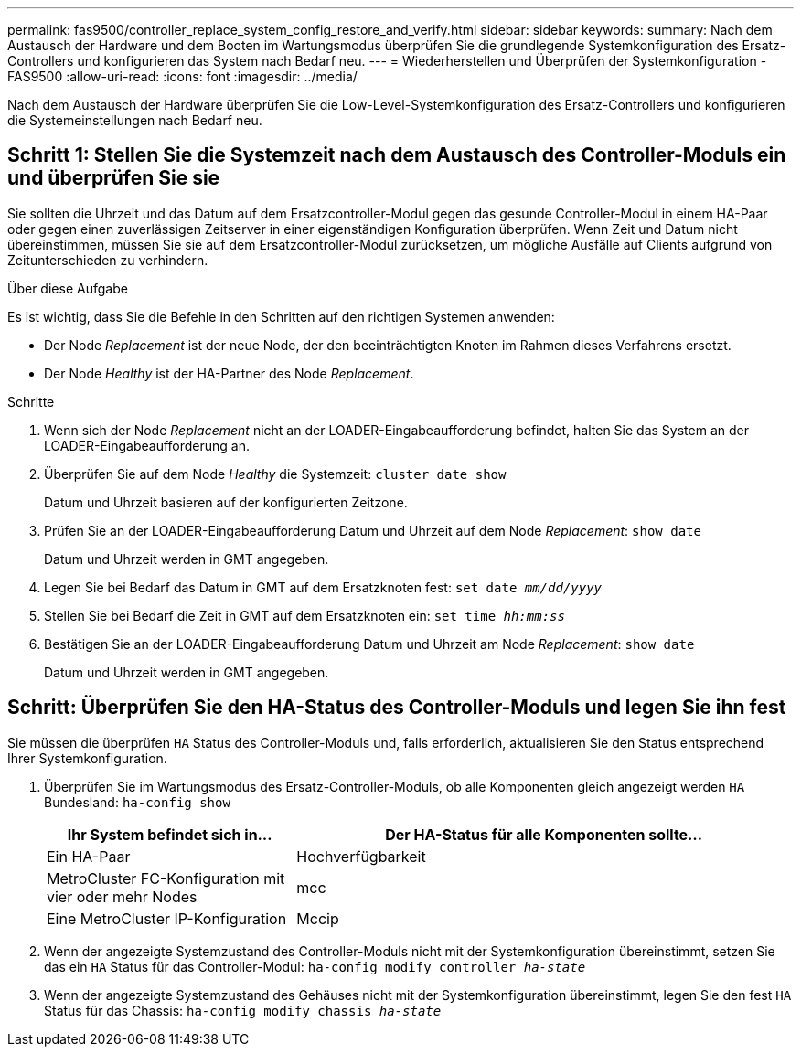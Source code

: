 ---
permalink: fas9500/controller_replace_system_config_restore_and_verify.html 
sidebar: sidebar 
keywords:  
summary: Nach dem Austausch der Hardware und dem Booten im Wartungsmodus überprüfen Sie die grundlegende Systemkonfiguration des Ersatz-Controllers und konfigurieren das System nach Bedarf neu. 
---
= Wiederherstellen und Überprüfen der Systemkonfiguration - FAS9500
:allow-uri-read: 
:icons: font
:imagesdir: ../media/


[role="lead"]
Nach dem Austausch der Hardware überprüfen Sie die Low-Level-Systemkonfiguration des Ersatz-Controllers und konfigurieren die Systemeinstellungen nach Bedarf neu.



== Schritt 1: Stellen Sie die Systemzeit nach dem Austausch des Controller-Moduls ein und überprüfen Sie sie

Sie sollten die Uhrzeit und das Datum auf dem Ersatzcontroller-Modul gegen das gesunde Controller-Modul in einem HA-Paar oder gegen einen zuverlässigen Zeitserver in einer eigenständigen Konfiguration überprüfen. Wenn Zeit und Datum nicht übereinstimmen, müssen Sie sie auf dem Ersatzcontroller-Modul zurücksetzen, um mögliche Ausfälle auf Clients aufgrund von Zeitunterschieden zu verhindern.

.Über diese Aufgabe
Es ist wichtig, dass Sie die Befehle in den Schritten auf den richtigen Systemen anwenden:

* Der Node _Replacement_ ist der neue Node, der den beeinträchtigten Knoten im Rahmen dieses Verfahrens ersetzt.
* Der Node _Healthy_ ist der HA-Partner des Node _Replacement_.


.Schritte
. Wenn sich der Node _Replacement_ nicht an der LOADER-Eingabeaufforderung befindet, halten Sie das System an der LOADER-Eingabeaufforderung an.
. Überprüfen Sie auf dem Node _Healthy_ die Systemzeit: `cluster date show`
+
Datum und Uhrzeit basieren auf der konfigurierten Zeitzone.

. Prüfen Sie an der LOADER-Eingabeaufforderung Datum und Uhrzeit auf dem Node _Replacement_: `show date`
+
Datum und Uhrzeit werden in GMT angegeben.

. Legen Sie bei Bedarf das Datum in GMT auf dem Ersatzknoten fest: `set date _mm/dd/yyyy_`
. Stellen Sie bei Bedarf die Zeit in GMT auf dem Ersatzknoten ein: `set time _hh:mm:ss_`
. Bestätigen Sie an der LOADER-Eingabeaufforderung Datum und Uhrzeit am Node _Replacement_: `show date`
+
Datum und Uhrzeit werden in GMT angegeben.





== Schritt: Überprüfen Sie den HA-Status des Controller-Moduls und legen Sie ihn fest

Sie müssen die überprüfen `HA` Status des Controller-Moduls und, falls erforderlich, aktualisieren Sie den Status entsprechend Ihrer Systemkonfiguration.

. Überprüfen Sie im Wartungsmodus des Ersatz-Controller-Moduls, ob alle Komponenten gleich angezeigt werden `HA` Bundesland: `ha-config show`
+
[cols="1,2"]
|===
| Ihr System befindet sich in... | Der HA-Status für alle Komponenten sollte... 


 a| 
Ein HA-Paar
 a| 
Hochverfügbarkeit



 a| 
MetroCluster FC-Konfiguration mit vier oder mehr Nodes
 a| 
mcc



 a| 
Eine MetroCluster IP-Konfiguration
 a| 
Mccip

|===
. Wenn der angezeigte Systemzustand des Controller-Moduls nicht mit der Systemkonfiguration übereinstimmt, setzen Sie das ein `HA` Status für das Controller-Modul: `ha-config modify controller _ha-state_`
. Wenn der angezeigte Systemzustand des Gehäuses nicht mit der Systemkonfiguration übereinstimmt, legen Sie den fest `HA` Status für das Chassis: `ha-config modify chassis _ha-state_`

